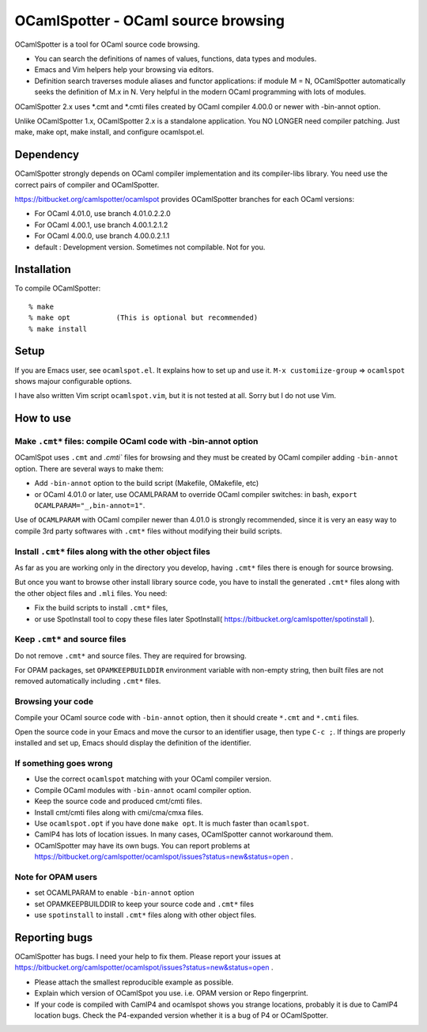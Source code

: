 ==========================================
OCamlSpotter - OCaml source browsing
==========================================

OCamlSpotter is a tool for OCaml source code browsing. 

* You can search the definitions of names of values, functions, data types and modules.
* Emacs and Vim helpers help your browsing via editors.
* Definition search traverses module aliases and functor applications: if module M = N, OCamlSpotter automatically seeks the definition of M.x in N. Very helpful in the modern OCaml programming with lots of modules.

OCamlSpotter 2.x uses \*.cmt and \*.cmti files created by OCaml compiler 4.00.0 or newer with -bin-annot option.

Unlike OCamlSpotter 1.x, OCamlSpotter 2.x is a standalone application. You NO LONGER need compiler patching. Just make, make opt, make install, and configure ocamlspot.el.

Dependency
=====================

OCamlSpotter strongly depends on OCaml compiler implementation and its compiler-libs library.
You need use the correct pairs of compiler and OCamlSpotter.

https://bitbucket.org/camlspotter/ocamlspot provides OCamlSpotter branches for each OCaml versions:

* For OCaml 4.01.0, use branch 4.01.0.2.2.0
* For OCaml 4.00.1, use branch 4.00.1.2.1.2
* For OCaml 4.00.0, use branch 4.00.0.2.1.1
* default : Development version. Sometimes not compilable. Not for you.

Installation
============================

To compile OCamlSpotter::

   % make
   % make opt           (This is optional but recommended)
   % make install     
 
Setup
============================

If you are Emacs user, see ``ocamlspot.el``. It explains how to set up
and use it. ``M-x customiize-group`` => ``ocamlspot`` shows majour configurable
options.

I have also written Vim script ``ocamlspot.vim``, but it is not tested at all.
Sorry but I do not use Vim.


How to use
===============================

Make ``.cmt*`` files: compile OCaml code with -bin-annot option
-------------------------------------------------------------------------

OCamlSpot uses ``.cmt`` and `.cmti`` files for browsing and they must be created
by OCaml compiler adding ``-bin-annot`` option. There are several ways to make them:

* Add ``-bin-annot`` option to the build script (Makefile, OMakefile, etc)
* or OCaml 4.01.0 or later, use OCAMLPARAM to override OCaml compiler switches:
  in bash, ``export OCAMLPARAM="_,bin-annot=1"``.

Use of ``OCAMLPARAM`` with OCaml compiler newer than 4.01.0 is strongly recommended, 
since it is very an easy way to compile 3rd party softwares with ``.cmt*`` files 
without modifying their build scripts.

Install ``.cmt*`` files along with the other object files
-------------------------------------------------------------------------

As far as you are working only in the directory you develop, having ``.cmt*`` files
there is enough for source browsing.

But once you want to browse other install library source code, you have to install 
the generated ``.cmt*`` files along with the other object files
and ``.mli`` files. You need:

* Fix the build scripts to install ``.cmt*`` files,
* or use SpotInstall tool to copy these files later SpotInstall( https://bitbucket.org/camlspotter/spotinstall ).

Keep ``.cmt*`` and source files
-------------------------------------------------------------------------

Do not remove ``.cmt*`` and source files. They are required for browsing.

For OPAM packages, set ``OPAMKEEPBUILDDIR`` environment variable with non-empty string,
then built files are not removed automatically including ``.cmt*`` files.

Browsing your code
-------------------------------------------------

Compile your OCaml source code with ``-bin-annot`` option, 
then it should create ``*.cmt`` and ``*.cmti`` files.

Open the source code in your Emacs and move the cursor to an identifier
usage, then type ``C-c ;``. If things are properly installed and set up,
Emacs should display the definition of the identifier.

If something goes wrong
---------------------------------------------------------------------------

* Use the correct ``ocamlspot`` matching with your OCaml compiler version.
* Compile OCaml modules with ``-bin-annot`` ocaml compiler option.
* Keep the source code and produced cmt/cmti files.
* Install cmt/cmti files along with cmi/cma/cmxa files.
* Use ``ocamlspot.opt`` if you have done ``make opt``. It is much faster than ``ocamlspot``.
* CamlP4 has lots of location issues. In many cases, OCamlSpotter cannot workaround them.
* OCamlSpotter may have its own bugs. You can report problems at https://bitbucket.org/camlspotter/ocamlspot/issues?status=new&status=open .

Note for OPAM users
-----------------------------------------------------

* set OCAMLPARAM to enable ``-bin-annot`` option
* set OPAMKEEPBUILDDIR to keep your source code and ``.cmt*`` files
* use ``spotinstall`` to install ``.cmt*`` files along with other object files.

Reporting bugs
==============================

OCamlSpotter has bugs. I need your help to fix them.
Please report your issues at 
https://bitbucket.org/camlspotter/ocamlspot/issues?status=new&status=open .

* Please attach the smallest reproducible example as possible.
* Explain which version of OCamlSpot you use. i.e. OPAM version or Repo fingerprint.
* If your code is compiled with CamlP4 and ocamlspot shows you strange locations, probably it is due to CamlP4 location bugs. Check the P4-expanded version whether it is a bug of P4 or OCamlSpotter.
